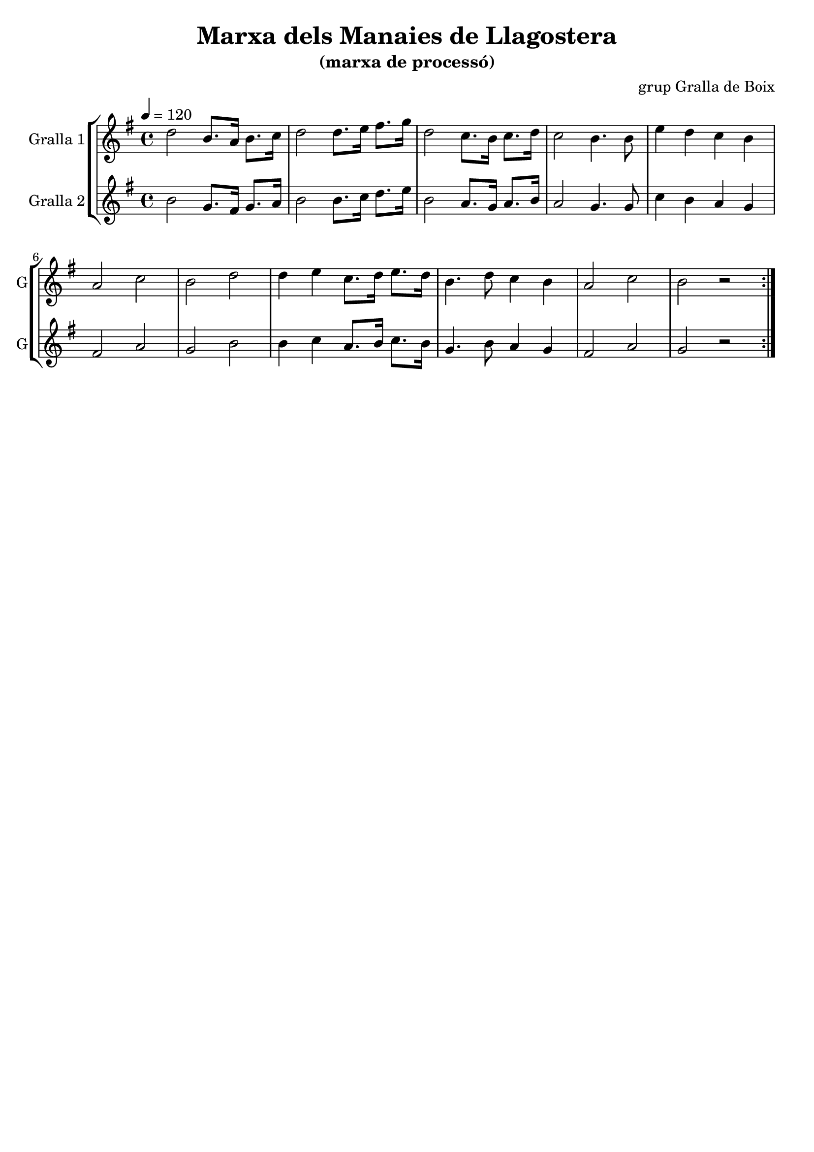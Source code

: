 \version "2.16.2"

\header {
  dedication=""
  title="Marxa dels Manaies de Llagostera"
  subtitle="(marxa de processó)"
  subsubtitle=""
  poet=""
  meter=""
  piece=""
  composer="grup Gralla de Boix"
  arranger=""
  opus=""
  instrument=""
  copyright=""
  tagline=""
}

liniaroAa =
\relative d''
{
  \tempo 4=120
  \clef treble
  \key g \major
  \time 4/4
  \repeat volta 2 { d2 b8. a16 b8. c16   |
  d2 d8.  e16 fis8. g16  |
  d2 c8. b16 c8. d16  |
  c2 b4.  b8  |
  %05
  e4 d c b  |
  a2 c  |
  b2 d  |
  d4 e c8. d16 e8. d16  |
  b4. d8 c4 b  |
  %10
  a2 c  |
  b2 r  | }
}

liniaroAb =
\relative b'
{
  \tempo 4=120
  \clef treble
  \key g \major
  \time 4/4
  \repeat volta 2 { b2 g8. fis16 g8. a16  |
  b2 b8. c16 d8. e16  |
  b2 a8. g16 a8. b16  |
  a2 g4. g8  |
  %05
  c4 b a g  |
  fis2 a  |
  g2 b  |
  b4 c a8. b16 c8. b16  |
  g4. b8 a4 g  |
  %10
  fis2 a  |
  g2 r  | }
}

\bookpart {
  \score {
    \new StaffGroup {
      \override Score.RehearsalMark.self-alignment-X = #LEFT
      <<
        \new Staff \with {instrumentName = #"Gralla 1" shortInstrumentName = #"G"} \liniaroAa
        \new Staff \with {instrumentName = #"Gralla 2" shortInstrumentName = #"G"} \liniaroAb
      >>
    }
    \layout {}
  }
  \score { \unfoldRepeats
    \new StaffGroup {
      \override Score.RehearsalMark.self-alignment-X = #LEFT
      <<
        \new Staff \with {instrumentName = #"Gralla 1" shortInstrumentName = #"G"} \liniaroAa
        \new Staff \with {instrumentName = #"Gralla 2" shortInstrumentName = #"G"} \liniaroAb
      >>
    }
    \midi {}
  }
}

\bookpart {
  \header {instrument="Gralla 1"}
  \score {
    \new StaffGroup {
      \override Score.RehearsalMark.self-alignment-X = #LEFT
      <<
        \new Staff \liniaroAa
      >>
    }
    \layout {}
  }
  \score { \unfoldRepeats
    \new StaffGroup {
      \override Score.RehearsalMark.self-alignment-X = #LEFT
      <<
        \new Staff \liniaroAa
      >>
    }
    \midi {}
  }
}

\bookpart {
  \header {instrument="Gralla 2"}
  \score {
    \new StaffGroup {
      \override Score.RehearsalMark.self-alignment-X = #LEFT
      <<
        \new Staff \liniaroAb
      >>
    }
    \layout {}
  }
  \score { \unfoldRepeats
    \new StaffGroup {
      \override Score.RehearsalMark.self-alignment-X = #LEFT
      <<
        \new Staff \liniaroAb
      >>
    }
    \midi {}
  }
}

